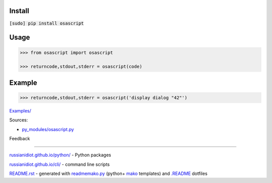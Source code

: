.. image:: https://img.shields.io/badge/language-python-blue.svg

.. image:: https://img.shields.io/pypi/pyversions/osascript.svg
   :target: https://pypi.python.org/pypi/osascript

|codacy| |landscape| |codeclimate| |scrutinizer|

.. |scrutinizer| image:: https://scrutinizer-ci.com/g/russianidiot/osascript.py/badges/build.png?b=master
   :target: https://scrutinizer-ci.com/g/russianidiot/osascript.py/
   :alt: scrutinizer-ci.com

.. |codacy| image:: https://api.codacy.com/project/badge/Grade/3e30e0c2134544ddb7a70848b19f43de
   :target: https://www.codacy.com/app/russianidiot-github/osascript-py/dashboard
   :alt: codacy.com

.. |codeclimate| image:: https://codeclimate.com/github/russianidiot/osascript.py/badges/gpa.svg
   :target: https://codeclimate.com/github/russianidiot/osascript.py
   :alt: codeclimate.com

.. |landscape| image:: https://landscape.io/github/russianidiot/osascript.py/master/landscape.svg?style=flat
   :target: https://landscape.io/github/russianidiot/osascript.py/master/landscape.svg?style=flat
   :alt: landscape.io

Install
```````

:code:`[sudo] pip install osascript`

Usage
`````

.. code:: python
	
	>>> from osascript import osascript
	
	>>> returncode,stdout,stderr = osascript(code)
	

Example
```````

.. code:: python
	
	>>> returncode,stdout,stderr = osascript('display dialog "42"')
	

`Examples/`_

.. _Examples/: https://github.com/russianidiot/osascript.py/tree/master/Examples

Sources:

*	`py_modules/osascript.py`_

.. _`py_modules/osascript.py`: https://github.com/russianidiot/osascript.py/blob/master/py_modules/osascript.py

Feedback |github_issues| |gitter| |github_follow|

.. |github_issues| image:: https://img.shields.io/github/issues/russianidiot/osascript.py.svg
	:target: https://github.com/russianidiot/osascript.py/issues

.. |github_follow| image:: https://img.shields.io/github/followers/russianidiot.svg?style=social&label=Follow
	:target: https://github.com/russianidiot

.. |gitter| image:: https://badges.gitter.im/russianidiot/osascript.py.svg
	:target: https://gitter.im/russianidiot/osascript.py

----

`russianidiot.github.io/python/`_  - Python packages

.. _russianidiot.github.io/python/: http://russianidiot.github.io/python/

`russianidiot.github.io/cli/`_  - command line scripts

.. _russianidiot.github.io/cli/: http://russianidiot.github.io/cli/

`README.rst`_  - generated with `readmemako.py`_ (python+ `mako`_ templates) and `.README`_ dotfiles

.. _README.rst: https://github.com/russianidiot/osascript.py/blob/master/README.rst
.. _readmemako.py: http://github.com/russianidiot/readmemako.py/
.. _mako: http://www.makotemplates.org/
.. _.README: https://github.com/russianidiot-dotfiles/.README
